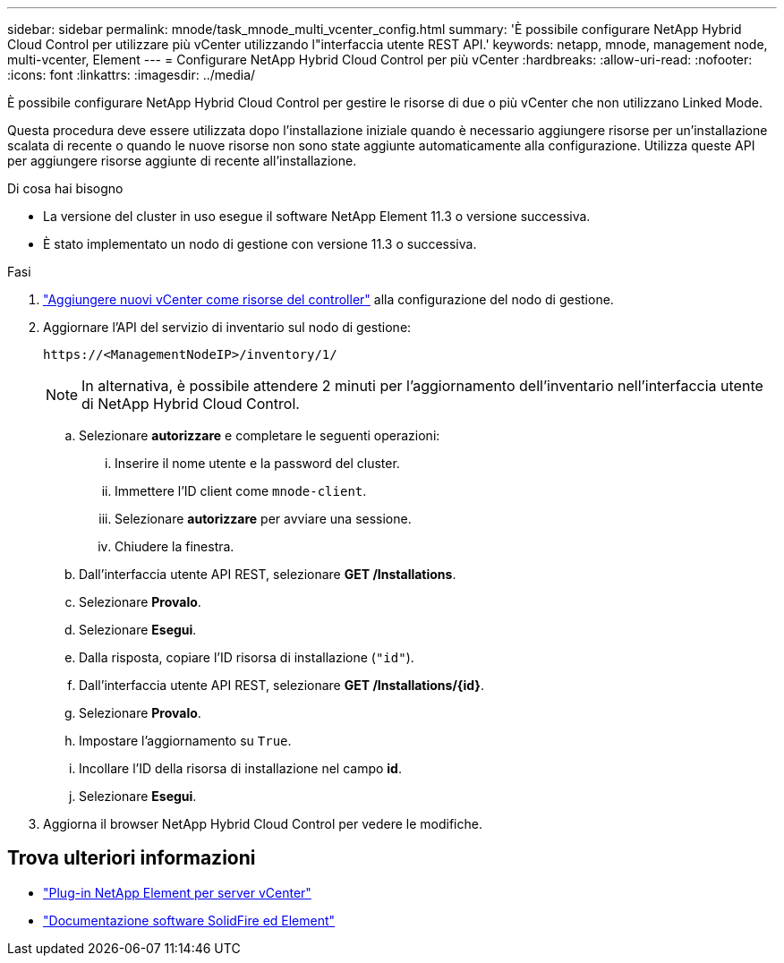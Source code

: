 ---
sidebar: sidebar 
permalink: mnode/task_mnode_multi_vcenter_config.html 
summary: 'È possibile configurare NetApp Hybrid Cloud Control per utilizzare più vCenter utilizzando l"interfaccia utente REST API.' 
keywords: netapp, mnode, management node, multi-vcenter, Element 
---
= Configurare NetApp Hybrid Cloud Control per più vCenter
:hardbreaks:
:allow-uri-read: 
:nofooter: 
:icons: font
:linkattrs: 
:imagesdir: ../media/


[role="lead"]
È possibile configurare NetApp Hybrid Cloud Control per gestire le risorse di due o più vCenter che non utilizzano Linked Mode.

Questa procedura deve essere utilizzata dopo l'installazione iniziale quando è necessario aggiungere risorse per un'installazione scalata di recente o quando le nuove risorse non sono state aggiunte automaticamente alla configurazione. Utilizza queste API per aggiungere risorse aggiunte di recente all'installazione.

.Di cosa hai bisogno
* La versione del cluster in uso esegue il software NetApp Element 11.3 o versione successiva.
* È stato implementato un nodo di gestione con versione 11.3 o successiva.


.Fasi
. link:task_mnode_add_assets.html["Aggiungere nuovi vCenter come risorse del controller"] alla configurazione del nodo di gestione.
. Aggiornare l'API del servizio di inventario sul nodo di gestione:
+
[listing]
----
https://<ManagementNodeIP>/inventory/1/
----
+

NOTE: In alternativa, è possibile attendere 2 minuti per l'aggiornamento dell'inventario nell'interfaccia utente di NetApp Hybrid Cloud Control.

+
.. Selezionare *autorizzare* e completare le seguenti operazioni:
+
... Inserire il nome utente e la password del cluster.
... Immettere l'ID client come `mnode-client`.
... Selezionare *autorizzare* per avviare una sessione.
... Chiudere la finestra.


.. Dall'interfaccia utente API REST, selezionare *GET ​/Installations*.
.. Selezionare *Provalo*.
.. Selezionare *Esegui*.
.. Dalla risposta, copiare l'ID risorsa di installazione (`"id"`).
.. Dall'interfaccia utente API REST, selezionare *GET /Installations/{id}*.
.. Selezionare *Provalo*.
.. Impostare l'aggiornamento su `True`.
.. Incollare l'ID della risorsa di installazione nel campo *id*.
.. Selezionare *Esegui*.


. Aggiorna il browser NetApp Hybrid Cloud Control per vedere le modifiche.


[discrete]
== Trova ulteriori informazioni

* https://docs.netapp.com/us-en/vcp/index.html["Plug-in NetApp Element per server vCenter"^]
* https://docs.netapp.com/us-en/element-software/index.html["Documentazione software SolidFire ed Element"]

